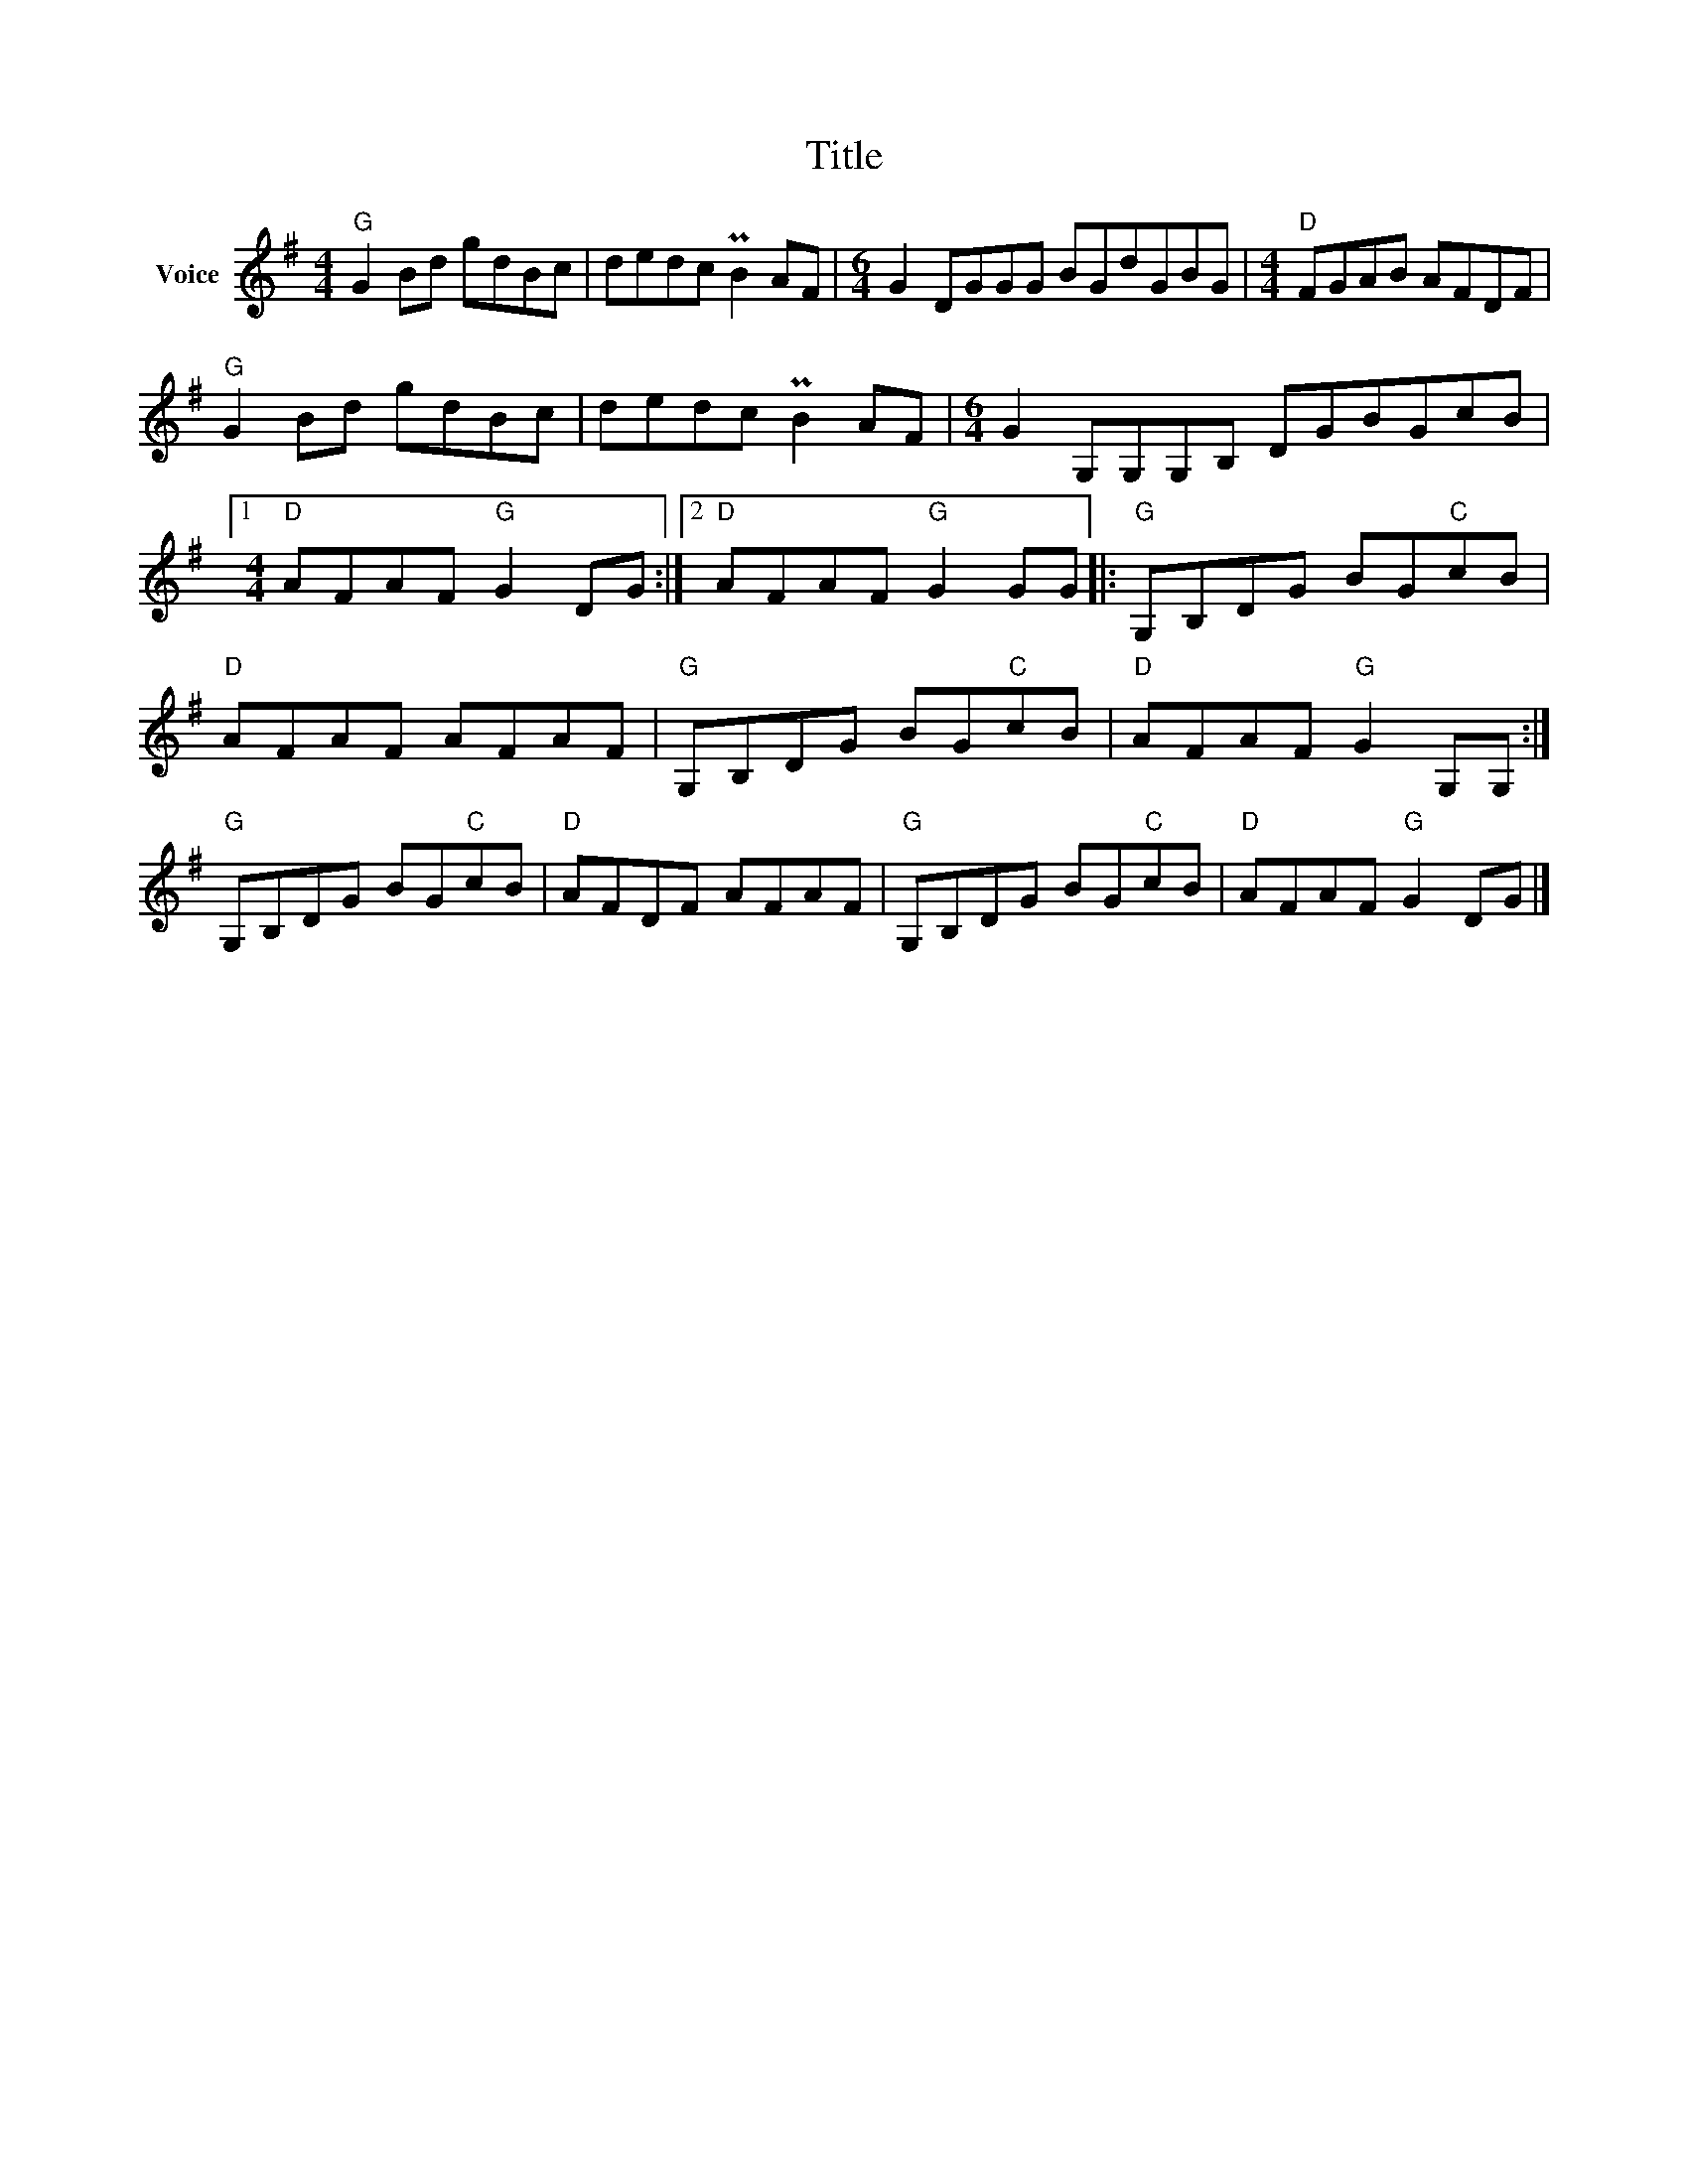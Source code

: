 X:1
T:Title
L:1/8
M:4/4
I:linebreak $
K:G
V:1 treble nm="Voice"
V:1
"G" G2 Bd gdBc | dedc PB2 AF |[M:6/4] G2 DGGG BGdGBG |[M:4/4]"D" FGAB AFDF |"G" G2 Bd gdBc | %5
 dedc PB2 AF |[M:6/4] G2 G,G,G,B, DGBGcB |1[M:4/4]"D" AFAF"G" G2 DG :|2"D" AFAF"G" G2 GG |: %9
"G" G,B,DG BG"C"cB |"D" AFAF AFAF |"G" G,B,DG BG"C"cB |"D" AFAF"G" G2 G,G, :|"G" G,B,DG BG"C"cB | %14
"D" AFDF AFAF |"G" G,B,DG BG"C"cB |"D" AFAF"G" G2 DG |] %17
